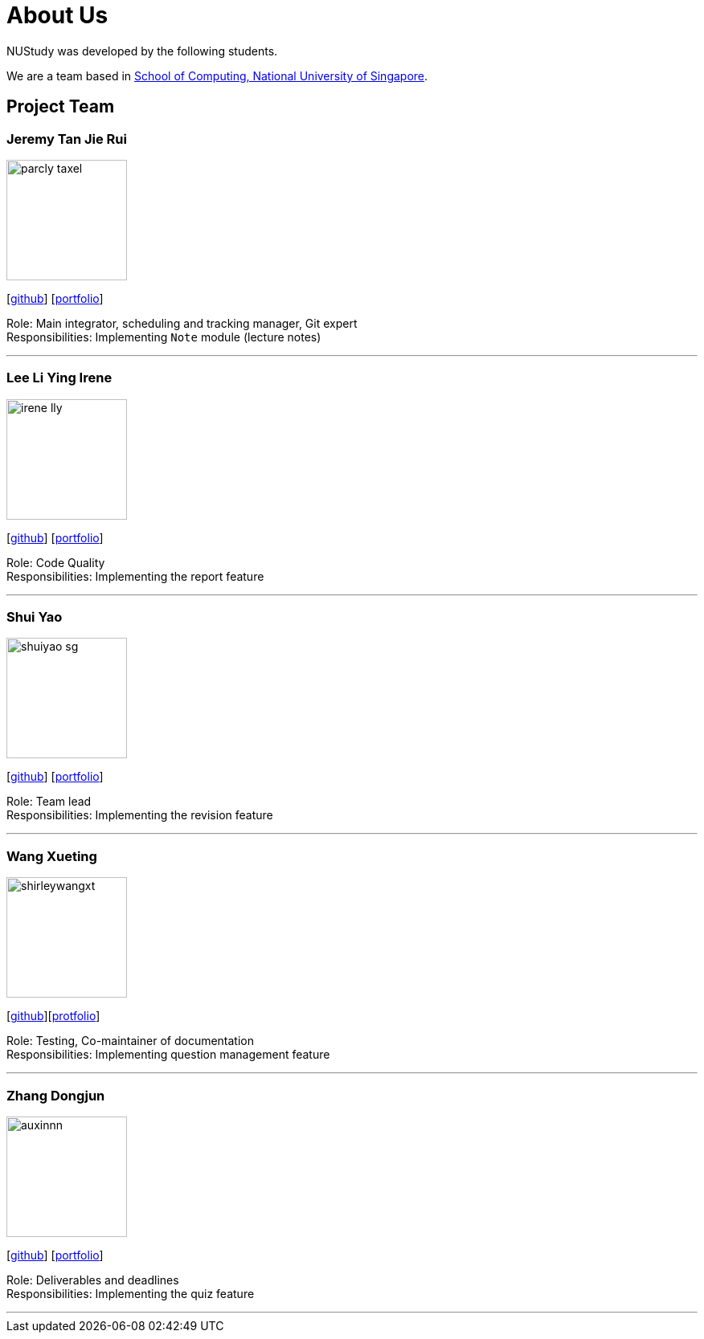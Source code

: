 = About Us
:site-section: AboutUs
:relfileprefix: team/
:imagesDir: images
:stylesDir: stylesheets

NUStudy was developed by the following students. +

We are a team based in https://www.comp.nus.edu.sg[School of Computing, National University of Singapore].

== Project Team

=== Jeremy Tan Jie Rui
image::parcly-taxel.png[width="150", align="left"]
{empty}[https://github.com/Parcly-Taxel[github]] [<<parcly-taxel#, portfolio>>]

Role: Main integrator, scheduling and tracking manager, Git expert +
Responsibilities: Implementing `Note` module (lecture notes)

'''

=== Lee Li Ying Irene
image::irene-lly.png[width="150", align="left"]
{empty}[https://github.com/irene-lly[github]] [<<irene-lly#, portfolio>>]

Role: Code Quality +
Responsibilities: Implementing the report feature

'''

=== Shui Yao
image::shuiyao-sg.png[width="150", align="left"]
{empty}[https://github.com/shuiyao-sg[github]] [<<shuiyao-sg#, portfolio>>]

Role: Team lead +
Responsibilities: Implementing the revision feature

'''

=== Wang Xueting
image::shirleywangxt.png[width="150", align="left"]
{empty}[https://github.com/ShirleyWangxt[github]][<<PortfolioShirleyWangxt#, protfolio>>]

Role: Testing, Co-maintainer of documentation +
Responsibilities: Implementing question management feature

'''

=== Zhang Dongjun
image::auxinnn.png[width="150", align="left"]
{empty}[https://github.com/Auxinnn[github]] [<<PortfolioDongjun.adoc#, portfolio>>]

Role: Deliverables and deadlines +
Responsibilities: Implementing the quiz feature

'''
